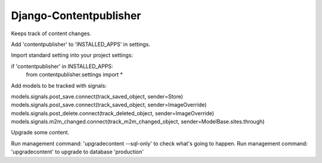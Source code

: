 Django-Contentpublisher
=======================

Keeps track of content changes.

Add 'contentpublisher' to 'INSTALLED_APPS' in settings.

Import standard setting into your project settings:

if 'contentpublisher' in INSTALLED_APPS:
    from contentpublisher.settings import *

Add models to be tracked with signals:

models.signals.post_save.connect(track_saved_object, sender=Store)
models.signals.post_save.connect(track_saved_object, sender=ImageOverride)
models.signals.post_delete.connect(track_deleted_object, sender=ImageOverride)
models.signals.m2m_changed.connect(track_m2m_changed_object, sender=ModelBase.sites.through)

Upgrade some content.

Run management command: 'upgradecontent --sql-only' to check what's going to happen.
Run management command: 'upgradecontent' to upgrade to database 'production'
